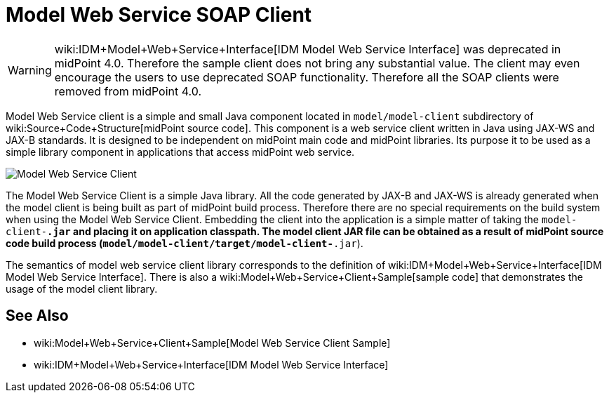 = Model Web Service SOAP Client
:page-wiki-name: Model Web Service Client
:page-obsolete: true

[WARNING]
====
wiki:IDM+Model+Web+Service+Interface[IDM Model Web Service Interface] was deprecated in midPoint 4.0. Therefore the sample client does not bring any substantial value.
The client may even encourage the users to use deprecated SOAP functionality.
Therefore all the SOAP clients were removed from midPoint 4.0.
====

Model Web Service client is a simple and small Java component located in `model/model-client` subdirectory of wiki:Source+Code+Structure[midPoint source code]. This component is a web service client written in Java using JAX-WS and JAX-B standards.
It is designed to be independent on midPoint main code and midPoint libraries.
Its purpose it to be used as a simple library component in applications that access midPoint web service.

image::Model-Web-Service-Client.png[]

The Model Web Service Client is a simple Java library.
All the code generated by JAX-B and JAX-WS is already generated when the model client is being built as part of midPoint build process.
Therefore there are no special requirements on the build system when using the Model Web Service Client.
Embedding the client into the application is a simple matter of taking the `model-client-*.jar` and placing it on application classpath.
The model client JAR file can be obtained as a result of midPoint source code build process (`model/model-client/target/model-client-*.jar`).

The semantics of model web service client library corresponds to the definition of wiki:IDM+Model+Web+Service+Interface[IDM Model Web Service Interface]. There is also a wiki:Model+Web+Service+Client+Sample[sample code] that demonstrates the usage of the model client library.

== See Also

* wiki:Model+Web+Service+Client+Sample[Model Web Service Client Sample]

* wiki:IDM+Model+Web+Service+Interface[IDM Model Web Service Interface]

